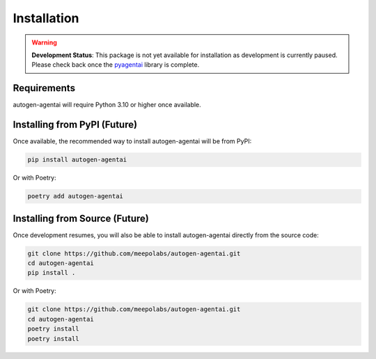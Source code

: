 Installation
============

.. warning::
   **Development Status**: This package is not yet available for installation as development is currently paused. Please check back once the `pyagentai <https://github.com/MeepoLabs/pyagentai>`_ library is complete.

Requirements
-----------

autogen-agentai will require Python 3.10 or higher once available.

Installing from PyPI (Future)
-----------------------------

Once available, the recommended way to install autogen-agentai will be from PyPI:

.. code-block:: bash

    pip install autogen-agentai

Or with Poetry:

.. code-block:: bash

    poetry add autogen-agentai

Installing from Source (Future)
-------------------------------

Once development resumes, you will also be able to install autogen-agentai directly from the source code:

.. code-block:: bash

    git clone https://github.com/meepolabs/autogen-agentai.git
    cd autogen-agentai
    pip install .

Or with Poetry:

.. code-block:: bash

    git clone https://github.com/meepolabs/autogen-agentai.git
    cd autogen-agentai
    poetry install
    poetry install
